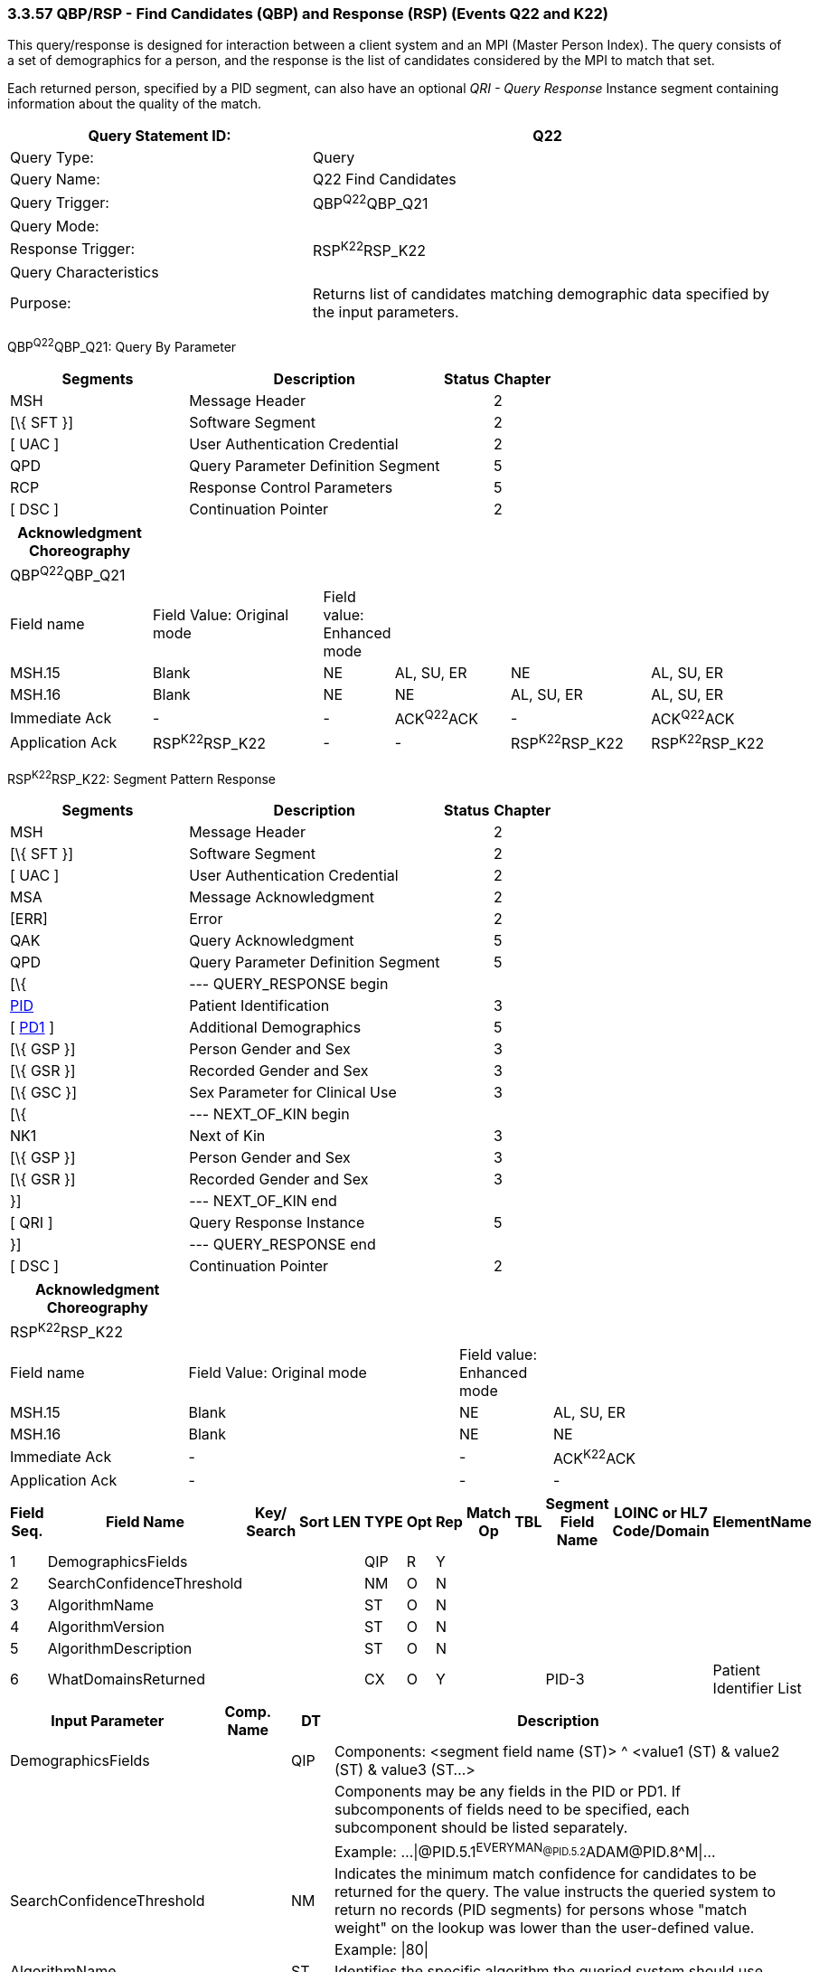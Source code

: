 === 3.3.57 QBP/RSP - Find Candidates (QBP) and Response (RSP) (Events Q22 and K22)

This query/response is designed for interaction between a client system and an MPI (Master Person Index). The query consists of a set of demographics for a person, and the response is the list of candidates considered by the MPI to match that set.

Each returned person, specified by a PID segment, can also have an optional _QRI - Query Response_ Instance segment containing information about the quality of the match.

[width="100%",cols="39%,61%",options="header",]
|===
|Query Statement ID: |Q22
|Query Type: |Query
|Query Name: |Q22 Find Candidates
|Query Trigger: |QBP^Q22^QBP_Q21
|Query Mode: |
|Response Trigger: |RSP^K22^RSP_K22
|Query Characteristics |
|Purpose: |Returns list of candidates matching demographic data specified by the input parameters.
|===

QBP^Q22^QBP_Q21: Query By Parameter

[width="100%",cols="33%,47%,9%,11%",options="header",]
|===
|Segments |Description |Status |Chapter
|MSH |Message Header | |2
|[\{ SFT }] |Software Segment | |2
|[ UAC ] |User Authentication Credential | |2
|QPD |Query Parameter Definition Segment | |5
|RCP |Response Control Parameters | |5
|[ DSC ] |Continuation Pointer | |2
|===

[width="100%",cols="19%,24%,4%,16%,19%,18%",options="header",]
|===
|Acknowledgment Choreography | | | | |
|QBP^Q22^QBP_Q21 | | | | |
|Field name |Field Value: Original mode |Field value: Enhanced mode | | |
|MSH.15 |Blank |NE |AL, SU, ER |NE |AL, SU, ER
|MSH.16 |Blank |NE |NE |AL, SU, ER |AL, SU, ER
|Immediate Ack |- |- |ACK^Q22^ACK |- |ACK^Q22^ACK
|Application Ack |RSP^K22^RSP_K22 |- |- |RSP^K22^RSP_K22 |RSP^K22^RSP_K22
|===

RSP^K22^RSP_K22: Segment Pattern Response

[width="100%",cols="33%,47%,9%,11%",options="header",]
|===
|Segments |Description |Status |Chapter
|MSH |Message Header | |2
|[\{ SFT }] |Software Segment | |2
|[ UAC ] |User Authentication Credential | |2
|MSA |Message Acknowledgment | |2
|[ERR] |Error | |2
|QAK |Query Acknowledgment | |5
|QPD |Query Parameter Definition Segment | |5
|[\{ |--- QUERY_RESPONSE begin | |
|link:#_Hlt479197644[PID] |Patient Identification | |3
|[ link:#_Hlt479197572[PD1] ] |Additional Demographics | |5
|[\{ GSP }] |Person Gender and Sex | |3
|[\{ GSR }] |Recorded Gender and Sex | |3
|[\{ GSC }] |Sex Parameter for Clinical Use | |3
|[\{ |--- NEXT_OF_KIN begin | |
|NK1 |Next of Kin | |3
|[\{ GSP }] |Person Gender and Sex | |3
|[\{ GSR }] |Recorded Gender and Sex | |3
|}] |--- NEXT_OF_KIN end | |
|[ QRI ] |Query Response Instance | |5
|}] |--- QUERY_RESPONSE end | |
|[ DSC ] |Continuation Pointer | |2
|===

[width="100%",cols="23%,35%,12%,30%",options="header",]
|===
|Acknowledgment Choreography | | |
|RSP^K22^RSP_K22 | | |
|Field name |Field Value: Original mode |Field value: Enhanced mode |
|MSH.15 |Blank |NE |AL, SU, ER
|MSH.16 |Blank |NE |NE
|Immediate Ack |- |- |ACK^K22^ACK
|Application Ack |- |- |-
|===

[width="100%",cols="11%,14%,8%,3%,6%,8%,3%,3%,8%,8%,9%,8%,11%",options="header",]
|===
|Field Seq. |Field Name a|
Key/

Search

|Sort |LEN |TYPE |Opt |Rep |Match Op |TBL |Segment Field Name |LOINC or HL7 Code/Domain |ElementName
|1 |DemographicsFields | | | |QIP |R |Y | | | | |
|2 |SearchConfidenceThreshold | | | |NM |O |N | | | | |
|3 |AlgorithmName | | | |ST |O |N | | | | |
|4 |AlgorithmVersion | | | |ST |O |N | | | | |
|5 |AlgorithmDescription | | | |ST |O |N | | | | |
|6 |WhatDomainsReturned | | | |CX |O |Y | | |PID-3 | |Patient Identifier List
|===

[width="100%",cols="19%,11%,6%,64%",options="header",]
|===
|Input Parameter |Comp. Name |DT |Description
|DemographicsFields | |QIP |Components: <segment field name (ST)> ^ <value1 (ST) & value2 (ST) & value3 (ST...>
| | | |Components may be any fields in the PID or PD1. If subcomponents of fields need to be specified, each subcomponent should be listed separately.
| | | |Example: ...\|@PID.5.1^EVERYMAN~@PID.5.2^ADAM~@PID.8^M\|...
|SearchConfidenceThreshold | |NM |Indicates the minimum match confidence for candidates to be returned for the query. The value instructs the queried system to return no records (PID segments) for persons whose "match weight" on the lookup was lower than the user-defined value.
| | | |Example: \|80\|
|AlgorithmName | |ST |Identifies the specific algorithm the queried system should use.
| | | |Example: \|MATCHWARE\|
|AlgorithmVersion | |ST |Identifies the specific algorithm version the queried system should use.
| | | |Example: \|1.2\|
|AlgorithmDescription | |ST |Description of the algorithm the queried system should use.
|WhatDomainsReturned | |CX |Components: <ID (ST)> ^ <check digit (ST)> ^ <code identifying the check digit scheme employed (ID)> ^ < assigning authority (HD)> ^ <identifier type code (IS)> ^ < assigning facility (HD)
| | | |This parameter restricts the set of domains for which identifiers are returned in PID-3. If this is not specified, then identifiers for all known domains shall be returned. It does not restrict the search for persons.
| | | |Example: ...\|^^^GOOD HEALTH HOSPITAL~^^^SOUTH LAB\|...
| | | |Only the following components should be valued.
|WhatDomainsReturned |Assigning Authority | |PID.3.4 must be valued.
|WhatDomainsReturned |Identifier type code | |
|===

Following is an example of a Q22/K22 query/response pair of messages. First is the query:

MSH|^~\&|CLINREG|WESTCLIN|HOSPMPI|HOSP|199912121135-0600||QBP^Q22^QBP_Q21|1|D|2.5

QPD|Q22^Find Candidates^HL7nnn|111069|@PID.5.1^EVERYMAN~@PID.5.2^ADAM~ @PID.8^M|80|MATCHWARE|1.2||^^^GOOD HEALTH HOSPITAL~^^^SOUTH LAB|

RCP|I|20^RD

This query is asking for a list of persons matching the name ADAM EVERYMAN with the gender Male. Candidates with a match level above 80 using the algorithm Matchware version 1.2 should be returned. The returned records should include identifiers for both the assigning authorities GOOD HEALTH HOSPITAL and SOUTH LAB. The RCP segment specifies that the number of matches should be limited to 20. Here is a sample response:

MSH|^~\&|HOSPMPI|HOSP|CLINREG|WESTCLIN|200712121135-0600||RSP^K22^RSP_K22|1|D|2.5.1|

MSA|AA|8699|

QAK|111069|OK|Q22^Find Candidates^HL7nnnn|3|

QPD|Q22^Find Candidates^HL7nnn|111069|@PID.5.1^EVERYMAN~ @PID.5.2^ADAM~@PID.8^M|80|MATCHWARE|1.2||^^^GOOD HEALTH HOSPITAL~^^^SOUTH LAB|

PID|||66785^^^GOOD HEALTH HOSPITAL~99999^^^SOUTH LAB||Everyman^Adam||19630423|M||C|C^^Madison^WI^99999|

QRI|95||MATCHWARE 1.2|

PID|||87443^^^GOOD HEALTH HOSPITAL~651189^^^SOUTH LAB||Everyman^Adam||19470606|M||C|555-555-2004^^Madison^WI^99999|

QRI|90||MATCHWARE 1.2|

PID|||43266^^^GOOD HEALTH HOSPITAL~81209^^^SOUTH LAB||Everyman^Adam||19901210|M||C|4444 Home Street^^Lodi^WI^99999|

QRI|85||MATCHWARE 1.2|

mailto:[mailto:]Three candidates were returned. Notice the 3 at the end of the QAK segment signifying the number of matches. Each has a PID and QRI segment, and the QRI segment in each case gives a confidence factor for each of the candidates

